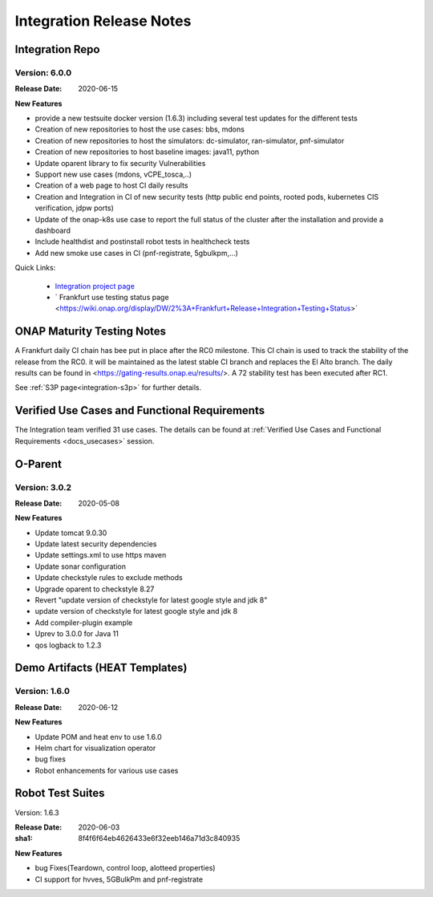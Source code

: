 .. _release_notes:

.. This work is licensed under a Creative Commons Attribution 4.0
   International License. http://creativecommons.org/licenses/by/4.0

Integration Release Notes
=========================

Integration Repo
----------------

Version: 6.0.0
..............

:Release Date: 2020-06-15

**New Features**

- provide a new testsuite docker version (1.6.3) including several test updates
  for the different tests
- Creation of new repositories to host the use cases: bbs, mdons
- Creation of new repositories to host the simulators: dc-simulator, ran-simulator,
  pnf-simulator
- Creation of new repositories to host baseline images: java11, python
- Update oparent library to fix security Vulnerabilities
- Support new use cases (mdons, vCPE_tosca,..)
- Creation of a web page to host CI daily results
- Creation and Integration in CI of new security tests (http public end points,
  rooted pods, kubernetes CIS verification, jdpw ports)
- Update of the onap-k8s use case to report the full status of the cluster after
  the installation and provide a dashboard
- Include healthdist and postinstall robot tests in healthcheck tests
- Add new smoke use cases in CI (pnf-registrate, 5gbulkpm,...)

Quick Links:

  - `Integration project page <https://wiki.onap.org/display/DW/Integration+Project>`_
  - ` Frankfurt use testing status page <https://wiki.onap.org/display/DW/2%3A+Frankfurt+Release+Integration+Testing+Status>`

ONAP Maturity Testing Notes
---------------------------

A Frankfurt daily CI chain has bee put in place after the RC0 milestone. This CI
chain is used to track the stability of the release from the RC0. it will be
maintained as the latest stable CI branch and replaces the El Alto branch.
The daily results can be found in <https://gating-results.onap.eu/results/>.
A 72 stability test has been executed after RC1.

See :ref:`S3P page<integration-s3p>` for further details.

Verified Use Cases and Functional Requirements
----------------------------------------------

The Integration team verified 31 use cases.
The details can be found at
:ref:`Verified Use Cases and Functional Requirements <docs_usecases>` session.

O-Parent
--------

Version: 3.0.2
..............

:Release Date: 2020-05-08

**New Features**

- Update tomcat 9.0.30
- Update latest security dependencies
- Update settings.xml to use https maven
- Update sonar configuration
- Update checkstyle rules to exclude methods
- Upgrade oparent to checkstyle 8.27
- Revert "update version of checkstyle for latest google style and jdk 8"
- update version of checkstyle for latest google style and jdk 8
- Add compiler-plugin example
- Uprev to 3.0.0 for Java 11
- qos logback to 1.2.3

Demo Artifacts (HEAT Templates)
-------------------------------

Version: 1.6.0
..............

:Release Date: 2020-06-12

**New Features**

* Update POM and heat env to use 1.6.0
* Helm chart for visualization operator
* bug fixes
* Robot enhancements for various use cases

Robot Test Suites
-----------------

Version: 1.6.3

:Release Date: 2020-06-03
:sha1: 8f4f6f64eb4626433e6f32eeb146a71d3c840935

**New Features**

- bug Fixes(Teardown, control loop, alotteed properties)
- CI support for hvves, 5GBulkPm and pnf-registrate
